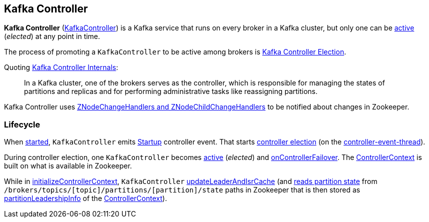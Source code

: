 == Kafka Controller

*Kafka Controller* (<<kafka-controller-KafkaController.adoc#, KafkaController>>) is a Kafka service that runs on every broker in a Kafka cluster, but only one can be <<isActive, active>> (_elected_) at any point in time.

The process of promoting a `KafkaController` to be active among brokers is <<kafka-controller-election.adoc#, Kafka Controller Election>>.

Quoting https://cwiki.apache.org/confluence/display/KAFKA/Kafka+Controller+Internals[Kafka Controller Internals]:

> In a Kafka cluster, one of the brokers serves as the controller, which is responsible for managing the states of partitions and replicas and for performing administrative tasks like reassigning partitions.

Kafka Controller uses <<kafka-controller-KafkaController.adoc#znode-change-handlers, ZNodeChangeHandlers and ZNodeChildChangeHandlers>> to be notified about changes in Zookeeper.

=== [[lifecycle]] Lifecycle

When <<kafka-controller-KafkaController.adoc#startup, started>>, `KafkaController` emits <<kafka-controller-ControllerEvent.adoc#Startup, Startup>> controller event. That starts <<kafka-controller-KafkaController.adoc#elect, controller election>> (on the <<kafka-controller-ControllerEventThread.adoc#, controller-event-thread>>).

During controller election, one `KafkaController` becomes <<kafka-controller-KafkaController.adoc#isActive, active>> (_elected_) and <<kafka-controller-KafkaController.adoc#onControllerFailover, onControllerFailover>>. The <<kafka-controller-KafkaController.adoc#controllerContext, ControllerContext>> is built on what is available in Zookeeper.

While in <<kafka-controller-KafkaController.adoc#initializeControllerContext, initializeControllerContext>>, `KafkaController` <<kafka-controller-KafkaController.adoc#updateLeaderAndIsrCache, updateLeaderAndIsrCache>> (and <<kafka-zk-KafkaZkClient.adoc#getTopicPartitionStates, reads partition state>> from `/brokers/topics/[topic]/partitions/[partition]/state` paths in Zookeeper that is then stored as <<kafka-controller-ControllerContext.adoc#partitionLeadershipInfo, partitionLeadershipInfo>> of the <<kafka-controller-KafkaController.adoc#controllerContext, ControllerContext>>).
